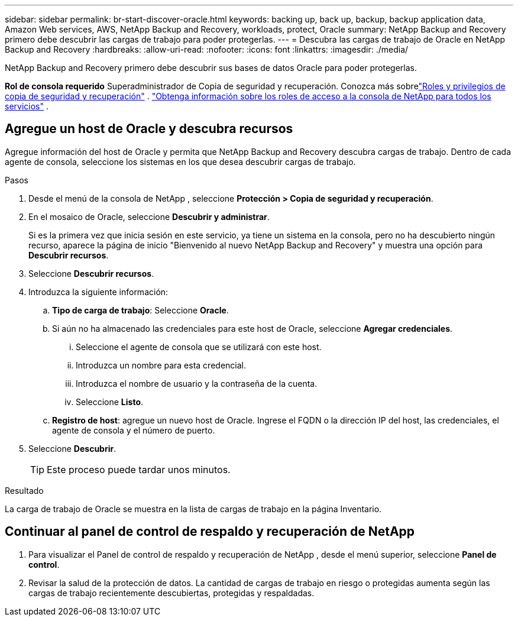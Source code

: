 ---
sidebar: sidebar 
permalink: br-start-discover-oracle.html 
keywords: backing up, back up, backup, backup application data, Amazon Web services, AWS, NetApp Backup and Recovery, workloads, protect, Oracle 
summary: NetApp Backup and Recovery primero debe descubrir las cargas de trabajo para poder protegerlas. 
---
= Descubra las cargas de trabajo de Oracle en NetApp Backup and Recovery
:hardbreaks:
:allow-uri-read: 
:nofooter: 
:icons: font
:linkattrs: 
:imagesdir: ./media/


[role="lead"]
NetApp Backup and Recovery primero debe descubrir sus bases de datos Oracle para poder protegerlas.

*Rol de consola requerido* Superadministrador de Copia de seguridad y recuperación. Conozca más sobrelink:reference-roles.html["Roles y privilegios de copia de seguridad y recuperación"] . https://docs.netapp.com/us-en/console-setup-admin/reference-iam-predefined-roles.html["Obtenga información sobre los roles de acceso a la consola de NetApp para todos los servicios"^] .



== Agregue un host de Oracle y descubra recursos

Agregue información del host de Oracle y permita que NetApp Backup and Recovery descubra cargas de trabajo.  Dentro de cada agente de consola, seleccione los sistemas en los que desea descubrir cargas de trabajo.

.Pasos
. Desde el menú de la consola de NetApp , seleccione *Protección > Copia de seguridad y recuperación*.
. En el mosaico de Oracle, seleccione *Descubrir y administrar*.
+
Si es la primera vez que inicia sesión en este servicio, ya tiene un sistema en la consola, pero no ha descubierto ningún recurso, aparece la página de inicio "Bienvenido al nuevo NetApp Backup and Recovery" y muestra una opción para *Descubrir recursos*.

. Seleccione *Descubrir recursos*.
. Introduzca la siguiente información:
+
.. *Tipo de carga de trabajo*: Seleccione *Oracle*.
.. Si aún no ha almacenado las credenciales para este host de Oracle, seleccione *Agregar credenciales*.
+
... Seleccione el agente de consola que se utilizará con este host.
... Introduzca un nombre para esta credencial.
... Introduzca el nombre de usuario y la contraseña de la cuenta.
... Seleccione *Listo*.


.. *Registro de host*: agregue un nuevo host de Oracle.  Ingrese el FQDN o la dirección IP del host, las credenciales, el agente de consola y el número de puerto.


. Seleccione *Descubrir*.
+

TIP: Este proceso puede tardar unos minutos.



.Resultado
La carga de trabajo de Oracle se muestra en la lista de cargas de trabajo en la página Inventario.



== Continuar al panel de control de respaldo y recuperación de NetApp

. Para visualizar el Panel de control de respaldo y recuperación de NetApp , desde el menú superior, seleccione *Panel de control*.
. Revisar la salud de la protección de datos.  La cantidad de cargas de trabajo en riesgo o protegidas aumenta según las cargas de trabajo recientemente descubiertas, protegidas y respaldadas.

